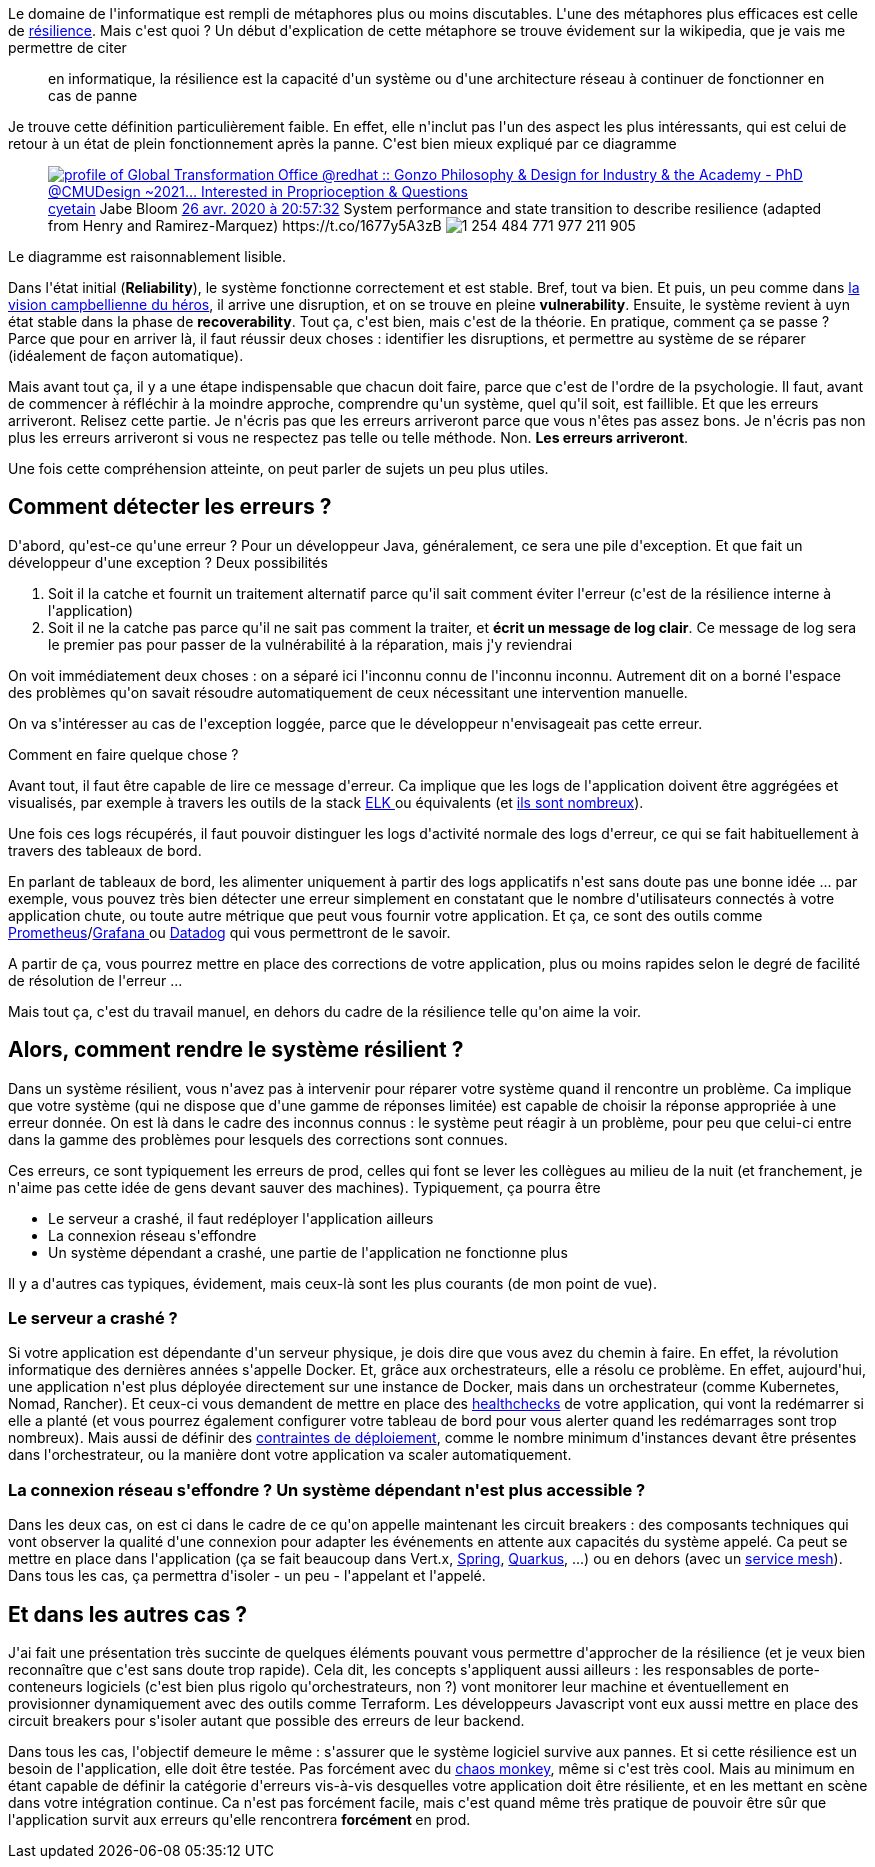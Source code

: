 :jbake-type: post
:jbake-status: published
:jbake-title: C'est quoi la résilience applicative ?
:jbake-tags: concepts,résilience,_mois_avr.,_année_2020
:jbake-date: 2020-04-29
:jbake-depth: ../../../../
:jbake-uri: wordpress/2020/04/29/cest-quoi-la-resilience-applicative.adoc
:jbake-excerpt: 
:jbake-source: https://riduidel.wordpress.com/2020/04/29/cest-quoi-la-resilience-applicative/
:jbake-style: wordpress

++++
<!-- wp:paragraph -->
<p>Le domaine de l'informatique est rempli de métaphores plus ou moins discutables. L'une des métaphores plus efficaces est celle de <a href="https://fr.wikipedia.org/wiki/R%C3%A9silience">résilience</a>. Mais c'est quoi ? Un début d'explication de cette métaphore se trouve évidement sur la wikipedia, que je vais me permettre de citer</p>
<!-- /wp:paragraph -->

<!-- wp:quote -->
<blockquote class="wp-block-quote"><p>en informatique, la résilience est la capacité d'un système ou d'une architecture réseau à continuer de fonctionner en cas de panne</p></blockquote>
<!-- /wp:quote -->

<!-- wp:paragraph -->
<p>Je trouve cette définition particulièrement faible. En effet, elle n'inclut pas l'un des aspect les plus intéressants, qui est celui de retour à un état de plein fonctionnement après la panne. C'est bien mieux expliqué par ce diagramme</p>
<!-- /wp:paragraph -->

<!-- wp:core-embed/twitter {"url":"https:\/\/twitter.com\/cyetain\/status\/1254484775089459200","type":"rich","providerNameSlug":"","className":""} -->
<figure class="wp-block-embed-twitter wp-block-embed is-type-rich"><div class="wp-block-embed__wrapper">
<div class='twitter'>
<span class="twitter_status">

	<span class="author">
	
		<a href="http://twitter.com/cyetain" class="screenName"><img src="http://pbs.twimg.com/profile_images/1376166733606760453/z9ZxfVKV_mini.jpg" alt="profile of Global Transformation Office @redhat :: Gonzo Philosophy & Design for Industry & the Academy - PhD @CMUDesign ~2021… Interested in Proprioception & Questions"/>cyetain</a>
		<span class="name">Jabe Bloom</span>
		
	</span>
	
	<a href="https://twitter.com/cyetain/status/1 254 484 775 089 459 200" class="date">26 avr. 2020 à 20:57:32</a>

	<span class="content">
	
	<span class="text">System performance and state transition to describe resilience (adapted from Henry and Ramirez-Marquez) https://t.co/1677y5A3zB</span>
	
	<span class="medias">
		<span class="media media-photo">
			<img src="http://pbs.twimg.com/media/EWjTQOnWsAEPSc0.jpg" alt="1 254 484 771 977 211 905"/>
		</span>
	</span>
	
	</span>
	
	
	<span class="twitter_status_end"/>
</span>
</div>
</div></figure>
<!-- /wp:core-embed/twitter -->

<!-- wp:paragraph -->
<p>Le diagramme est raisonnablement lisible.</p>
<!-- /wp:paragraph -->

<!-- wp:paragraph -->
<p>Dans l'état initial (<strong>Reliability</strong>), le système fonctionne correctement et est stable. Bref, tout va bien. Et puis, un peu comme dans <a href="https://en.wikipedia.org/wiki/Hero's_journey">la vision campbellienne du héros</a>, il arrive une disruption, et on se trouve en pleine <strong>vulnerability</strong>. Ensuite, le système revient à uyn état stable dans la phase de <strong>recoverability</strong>. Tout ça, c'est bien, mais c'est de la théorie. En pratique, comment ça se passe ? Parce que pour en arriver là, il faut réussir deux choses : identifier les disruptions, et permettre au système de se réparer (idéalement de façon automatique).</p>
<!-- /wp:paragraph -->

<!-- wp:paragraph -->
<p>Mais avant tout ça, il y a une étape indispensable que chacun doit faire, parce que c'est de l'ordre de la psychologie. Il faut, avant de commencer à réfléchir à la moindre approche, comprendre qu'un système, quel qu'il soit, est faillible. Et que les erreurs arriveront. Relisez cette partie. Je n'écris pas que les erreurs arriveront parce que vous n'êtes pas assez bons. Je n'écris pas non plus les erreurs arriveront si vous ne respectez pas telle ou telle méthode. Non. <strong>Les erreurs arriveront</strong>.</p>
<!-- /wp:paragraph -->

<!-- wp:paragraph -->
<p>Une fois cette compréhension atteinte, on peut parler de sujets un peu plus utiles.</p>
<!-- /wp:paragraph -->

<!-- wp:heading -->
<h2>Comment détecter les erreurs ?</h2>
<!-- /wp:heading -->

<!-- wp:paragraph -->
<p>D'abord, qu'est-ce qu'une erreur ? Pour un développeur Java, généralement, ce sera une pile d'exception. Et que fait un développeur d'une exception ? Deux possibilités</p>
<!-- /wp:paragraph -->

<!-- wp:list {"ordered":true} -->
<ol><li>Soit il la catche et fournit un traitement alternatif parce qu'il sait comment éviter l'erreur (c'est de la résilience interne à l'application)</li><li>Soit il ne la catche pas parce qu'il ne sait pas comment la traiter, et <strong>écrit un message de log clair</strong>. Ce message de log sera le premier pas pour passer de la vulnérabilité à la réparation, mais j'y reviendrai</li></ol>
<!-- /wp:list -->

<!-- wp:paragraph -->
<p>On voit immédiatement deux choses : on a séparé ici l'inconnu connu de l'inconnu inconnu. Autrement dit on a borné l'espace des problèmes qu'on savait résoudre automatiquement de ceux nécessitant une intervention manuelle.</p>
<!-- /wp:paragraph -->

<!-- wp:paragraph -->
<p>On va s'intéresser au cas de l'exception loggée, parce que le développeur n'envisageait pas cette erreur.</p>
<!-- /wp:paragraph -->

<!-- wp:paragraph -->
<p>Comment en faire quelque chose ?</p>
<!-- /wp:paragraph -->

<!-- wp:paragraph -->
<p>Avant tout, il faut être capable de lire ce message d'erreur. Ca implique que les logs de l'application doivent être aggrégées et visualisés, par exemple à travers les outils de la stack <a href="https://www.elastic.co/fr/what-is/elk-stack">ELK </a>ou équivalents (et <a href="https://duckduckgo.com/?t=ffab&#38;q=alternative+to+elk&#38;ia=software">ils sont nombreux</a>).</p>
<!-- /wp:paragraph -->

<!-- wp:paragraph -->
<p>Une fois ces logs récupérés, il faut pouvoir distinguer les logs d'activité normale des logs d'erreur, ce qui se fait habituellement à travers des tableaux de bord.</p>
<!-- /wp:paragraph -->

<!-- wp:paragraph -->
<p>En parlant de tableaux de bord, les alimenter uniquement à partir des logs applicatifs n'est sans doute pas une bonne idée ... par exemple, vous pouvez très bien détecter une erreur simplement en constatant que le nombre d'utilisateurs connectés à votre application chute, ou toute autre métrique que peut vous fournir votre application. Et ça, ce sont des outils comme <a href="https://prometheus.io/docs/introduction/overview/">Prometheus</a>/<a href="https://grafana.com/">Grafana </a>ou <a href="https://www.datadoghq.com/">Datadog</a> qui vous permettront de le savoir.</p>
<!-- /wp:paragraph -->

<!-- wp:paragraph -->
<p>A partir de ça, vous pourrez mettre en place des corrections de votre application, plus ou moins rapides selon le degré de facilité de résolution de l'erreur ...</p>
<!-- /wp:paragraph -->

<!-- wp:paragraph -->
<p>Mais tout ça, c'est du travail manuel, en dehors du cadre de la résilience telle qu'on aime la voir.</p>
<!-- /wp:paragraph -->

<!-- wp:heading -->
<h2>Alors, comment rendre le système résilient ?</h2>
<!-- /wp:heading -->

<!-- wp:paragraph -->
<p>Dans un système résilient, vous n'avez pas à intervenir pour réparer votre système quand il rencontre un problème. Ca implique que votre système (qui ne dispose que d'une gamme de réponses limitée) est capable de choisir la réponse appropriée à une erreur donnée. On est là dans le cadre des inconnus connus : le système peut réagir à un problème, pour peu que celui-ci entre dans la gamme des problèmes pour lesquels des corrections sont connues.</p>
<!-- /wp:paragraph -->

<!-- wp:paragraph -->
<p>Ces erreurs, ce sont typiquement les erreurs de prod, celles qui font se lever les collègues au milieu de la nuit (et franchement, je n'aime pas cette idée de gens devant sauver des machines). Typiquement, ça pourra être</p>
<!-- /wp:paragraph -->

<!-- wp:list -->
<ul><li>Le serveur a crashé, il faut redéployer l'application ailleurs</li><li>La connexion réseau s'effondre</li><li>Un système dépendant a crashé, une partie de l'application ne fonctionne plus</li></ul>
<!-- /wp:list -->

<!-- wp:paragraph -->
<p>Il y a  d'autres cas typiques, évidement, mais ceux-là sont les plus courants (de mon point de vue).</p>
<!-- /wp:paragraph -->

<!-- wp:heading {"level":3} -->
<h3>Le serveur a crashé ?</h3>
<!-- /wp:heading -->

<!-- wp:paragraph -->
<p>Si votre application est dépendante d'un serveur physique, je dois dire que vous avez du chemin à faire. En effet, la révolution informatique des dernières années s'appelle Docker. Et, grâce aux orchestrateurs, elle a résolu ce problème. En effet, aujourd'hui, une application n'est plus déployée directement sur une instance de Docker, mais dans un orchestrateur (comme Kubernetes, Nomad, Rancher). Et ceux-ci vous demandent de mettre en place des <a href="https://www.ianlewis.org/en/using-kubernetes-health-checks">healthchecks</a> de votre application, qui vont la redémarrer si elle a planté (et vous pourrez également configurer votre tableau de bord pour vous alerter quand les redémarrages sont trop nombreux). Mais aussi de définir des <a href="https://dzone.com/articles/kubernetes-autoscaling-explained">contraintes de déploiement</a>, comme le nombre minimum d'instances devant être présentes dans l'orchestrateur, ou la manière dont votre application va scaler automatiquement.</p>
<!-- /wp:paragraph -->

<!-- wp:heading {"level":3} -->
<h3>La connexion réseau s'effondre ? Un système dépendant n'est plus accessible ?</h3>
<!-- /wp:heading -->

<!-- wp:paragraph -->
<p>Dans les deux cas, on est ci dans le cadre de ce qu'on appelle maintenant les circuit breakers : des composants techniques qui vont observer la qualité d'une connexion pour adapter les événements en attente aux capacités du système appelé. Ca peut se mettre en place dans l'application (ça se fait beaucoup dans Vert.x, <a href="https://spring.io/guides/gs/circuit-breaker/">Spring</a>, <a href="https://quarkus.io/guides/microprofile-fault-tolerance">Quarkus</a>, ...) ou en dehors (avec un <a href="https://www.abhishek-tiwari.com/a-sidecar-for-your-service-mesh/">service mesh</a>). Dans tous les cas, ça permettra d'isoler - un peu - l'appelant et l'appelé.</p>
<!-- /wp:paragraph -->

<!-- wp:heading -->
<h2>Et dans les autres cas ?</h2>
<!-- /wp:heading -->

<!-- wp:paragraph -->
<p>J'ai fait une présentation très succinte de quelques éléments pouvant vous permettre d'approcher de la résilience (et je veux bien reconnaître que c'est sans doute trop rapide). Cela dit, les concepts s'appliquent aussi ailleurs : les responsables de porte-conteneurs logiciels (c'est bien plus rigolo qu'orchestrateurs, non ?) vont monitorer leur machine et éventuellement en provisionner dynamiquement avec des outils comme Terraform. Les développeurs Javascript vont eux aussi mettre en place des circuit breakers pour s'isoler autant que possible des erreurs de leur backend.</p>
<!-- /wp:paragraph -->

<!-- wp:paragraph -->
<p>Dans tous les cas, l'objectif demeure le même : s'assurer que le système logiciel survive aux pannes. Et si cette résilience est un besoin de l'application, elle doit être testée. Pas forcément avec du <a href="https://blog.myagilepartner.fr/index.php/2018/06/24/quest-ce-que-le-chaos-monkey/">chaos monkey</a>, même si c'est très cool. Mais au minimum en étant capable de définir la catégorie d'erreurs vis-à-vis desquelles votre application doit être résiliente, et en les mettant en scène dans votre intégration continue. Ca n'est pas forcément facile, mais c'est quand même très pratique de pouvoir être sûr que l'application survit aux erreurs qu'elle rencontrera <strong>forcément </strong>en prod.</p>
<!-- /wp:paragraph -->
++++